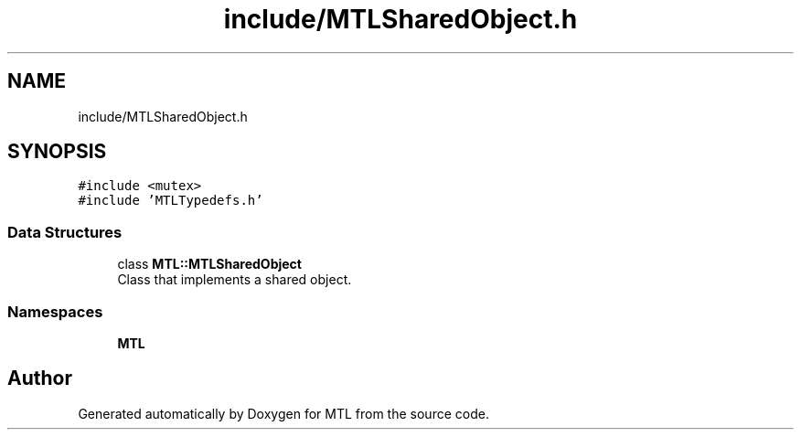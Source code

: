 .TH "include/MTLSharedObject.h" 3 "Fri Feb 25 2022" "Version 0.0.1" "MTL" \" -*- nroff -*-
.ad l
.nh
.SH NAME
include/MTLSharedObject.h
.SH SYNOPSIS
.br
.PP
\fC#include <mutex>\fP
.br
\fC#include 'MTLTypedefs\&.h'\fP
.br

.SS "Data Structures"

.in +1c
.ti -1c
.RI "class \fBMTL::MTLSharedObject\fP"
.br
.RI "Class that implements a shared object\&. "
.in -1c
.SS "Namespaces"

.in +1c
.ti -1c
.RI " \fBMTL\fP"
.br
.in -1c
.SH "Author"
.PP 
Generated automatically by Doxygen for MTL from the source code\&.
